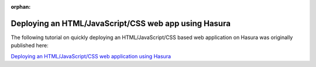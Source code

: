 :orphan:

.. meta::
   :description: Use an Nginx-based starter kit to bootstrap an HTML-CSS-JavaScript app and quickly deploy it to the cloud with a git push command
   :keywords: hasura, docs, tutorials, html, javascript, css, web-application
   :content-tags: html, javascript, css, deployment, web-application
   :created-on: 2017-07-25T10:20:35.073Z 


Deploying an HTML/JavaScript/CSS web app using Hasura
=====================================================

.. rst-class:: featured-image
.. image:: ../img/html-js-css.png
   :height: 0px
   :width: 0px


The following tutorial on quickly deploying an HTML/JavaScript/CSS based web application on Hasura was originally published here:

`Deploying an HTML/JavaScript/CSS web application using Hasura <https://blog.hasura.io/deploying-your-html-css-js-webapp-in-under-a-minute-with-hasura-5e1daec2e421>`_


